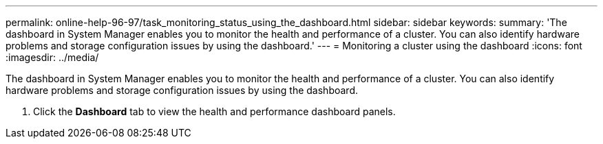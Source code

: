 ---
permalink: online-help-96-97/task_monitoring_status_using_the_dashboard.html
sidebar: sidebar
keywords: 
summary: 'The dashboard in System Manager enables you to monitor the health and performance of a cluster. You can also identify hardware problems and storage configuration issues by using the dashboard.'
---
= Monitoring a cluster using the dashboard
:icons: font
:imagesdir: ../media/

[.lead]
The dashboard in System Manager enables you to monitor the health and performance of a cluster. You can also identify hardware problems and storage configuration issues by using the dashboard.

. Click the *Dashboard* tab to view the health and performance dashboard panels.
